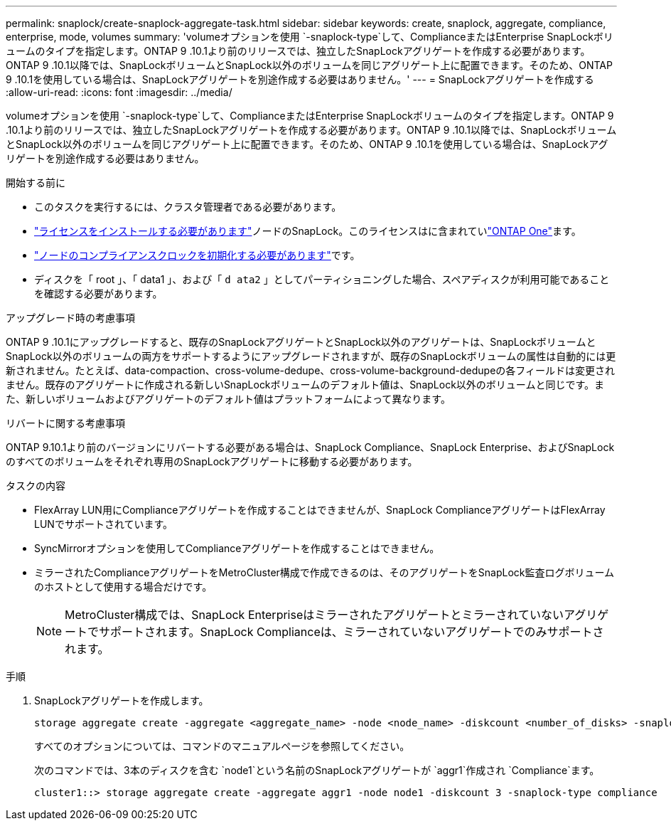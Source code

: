 ---
permalink: snaplock/create-snaplock-aggregate-task.html 
sidebar: sidebar 
keywords: create, snaplock, aggregate, compliance, enterprise, mode, volumes 
summary: 'volumeオプションを使用 `-snaplock-type`して、ComplianceまたはEnterprise SnapLockボリュームのタイプを指定します。ONTAP 9 .10.1より前のリリースでは、独立したSnapLockアグリゲートを作成する必要があります。ONTAP 9 .10.1以降では、SnapLockボリュームとSnapLock以外のボリュームを同じアグリゲート上に配置できます。そのため、ONTAP 9 .10.1を使用している場合は、SnapLockアグリゲートを別途作成する必要はありません。' 
---
= SnapLockアグリゲートを作成する
:allow-uri-read: 
:icons: font
:imagesdir: ../media/


[role="lead"]
volumeオプションを使用 `-snaplock-type`して、ComplianceまたはEnterprise SnapLockボリュームのタイプを指定します。ONTAP 9 .10.1より前のリリースでは、独立したSnapLockアグリゲートを作成する必要があります。ONTAP 9 .10.1以降では、SnapLockボリュームとSnapLock以外のボリュームを同じアグリゲート上に配置できます。そのため、ONTAP 9 .10.1を使用している場合は、SnapLockアグリゲートを別途作成する必要はありません。

.開始する前に
* このタスクを実行するには、クラスタ管理者である必要があります。
* link:../system-admin/install-license-task.html["ライセンスをインストールする必要があります"]ノードのSnapLock。このライセンスはに含まれていlink:../system-admin/manage-licenses-concept.html#licenses-included-with-ontap-one["ONTAP One"]ます。
* link:../snaplock/initialize-complianceclock-task.html["ノードのコンプライアンスクロックを初期化する必要があります"]です。
* ディスクを「 root 」、「 data1 」、および「 `d ata2` 」としてパーティショニングした場合、スペアディスクが利用可能であることを確認する必要があります。


.アップグレード時の考慮事項
ONTAP 9 .10.1にアップグレードすると、既存のSnapLockアグリゲートとSnapLock以外のアグリゲートは、SnapLockボリュームとSnapLock以外のボリュームの両方をサポートするようにアップグレードされますが、既存のSnapLockボリュームの属性は自動的には更新されません。たとえば、data-compaction、cross-volume-dedupe、cross-volume-background-dedupeの各フィールドは変更されません。既存のアグリゲートに作成される新しいSnapLockボリュームのデフォルト値は、SnapLock以外のボリュームと同じです。また、新しいボリュームおよびアグリゲートのデフォルト値はプラットフォームによって異なります。

.リバートに関する考慮事項
ONTAP 9.10.1より前のバージョンにリバートする必要がある場合は、SnapLock Compliance、SnapLock Enterprise、およびSnapLockのすべてのボリュームをそれぞれ専用のSnapLockアグリゲートに移動する必要があります。

.タスクの内容
* FlexArray LUN用にComplianceアグリゲートを作成することはできませんが、SnapLock ComplianceアグリゲートはFlexArray LUNでサポートされています。
* SyncMirrorオプションを使用してComplianceアグリゲートを作成することはできません。
* ミラーされたComplianceアグリゲートをMetroCluster構成で作成できるのは、そのアグリゲートをSnapLock監査ログボリュームのホストとして使用する場合だけです。
+
[NOTE]
====
MetroCluster構成では、SnapLock Enterpriseはミラーされたアグリゲートとミラーされていないアグリゲートでサポートされます。SnapLock Complianceは、ミラーされていないアグリゲートでのみサポートされます。

====


.手順
. SnapLockアグリゲートを作成します。
+
[source, cli]
----
storage aggregate create -aggregate <aggregate_name> -node <node_name> -diskcount <number_of_disks> -snaplock-type <compliance|enterprise>
----
+
すべてのオプションについては、コマンドのマニュアルページを参照してください。

+
次のコマンドでは、3本のディスクを含む `node1`という名前のSnapLockアグリゲートが `aggr1`作成され `Compliance`ます。

+
[listing]
----
cluster1::> storage aggregate create -aggregate aggr1 -node node1 -diskcount 3 -snaplock-type compliance
----

